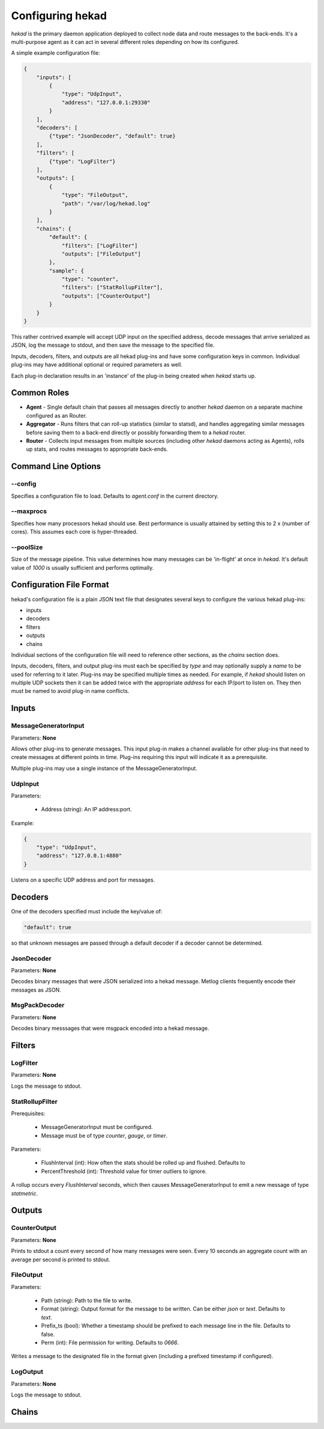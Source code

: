 .. _configuration:

=================
Configuring hekad
=================

`hekad` is the primary daemon application deployed to collect node data
and route messages to the back-ends. It's a multi-purpose agent as it
can act in several different roles depending on how its configured.

A simple example configuration file:

.. code-block:: javascript

    {
        "inputs": [
            {
                "type": "UdpInput",
                "address": "127.0.0.1:29330"
            }
        ],
        "decoders": [
            {"type": "JsonDecoder", "default": true}
        ],
        "filters": [
            {"type": "LogFilter"}
        ],
        "outputs": [
            {
                "type": "FileOutput",
                "path": "/var/log/hekad.log"
            }
        ],
        "chains": {
            "default": {
                "filters": ["LogFilter"]
                "outputs": ["FileOutput"]
            },
            "sample": {
                "type": "counter",
                "filters": ["StatRollupFilter"],
                "outputs": ["CounterOutput"]
            }
        }
    }

This rather contrived example will accept UDP input on the specified
address, decode messages that arrive serialized as JSON, log the
message to stdout, and then save the message to the specified file.

Inputs, decoders, filters, and outputs are all hekad plug-ins and have
some configuration keys in common. Individual plug-ins may have
additional optional or required parameters as well.

Each plug-in declaration results in an 'instance' of the plug-in being
created when `hekad` starts up.

Common Roles
============

- **Agent** - Single default chain that passes all messages directly to
  another `hekad` daemon on a separate machine configured as an
  Router.
- **Aggregator** - Runs filters that can roll-up statistics (similar to
  statsd), and handles aggregating similar messages before saving them
  to a back-end directly or possibly forwarding them to a `hekad`
  router.
- **Router** - Collects input messages from multiple sources (including
  other `hekad` daemons acting as Agents), rolls up stats, and routes
  messages to appropriate back-ends.

Command Line Options
====================

--config
--------

Specifies a configuration file to load. Defaults to `agent.conf` in the
current directory.

--maxprocs
----------

Specifies how many processors hekad should use. Best performance is
usually attained by setting this to 2 x (number of cores). This assumes
each core is hyper-threaded.

--poolSize
----------

Size of the message pipeline. This value determines how many messages
can be 'in-flight' at once in `hekad`. It's default value of `1000` is
usually sufficient and performs optimally.

Configuration File Format
=========================

hekad's configuration file is a plain JSON text file that designates
several keys to configure the various hekad plug-ins:

- inputs
- decoders
- filters
- outputs
- chains

Individual sections of the configuration file will need to reference
other sections, as the `chains` section does.

Inputs, decoders, filters, and output plug-ins must each be specified
by `type` and may optionally supply a `name` to be used for referring
to it later. Plug-ins may be specified multiple times as needed. For
example, if `hekad` should listen on multiple UDP sockets then it can
be added twice with the appropriate `address` for each IP/port to
listen on. They then must be named to avoid plug-in name conflicts.

Inputs
======

MessageGeneratorInput
---------------------

Parameters: **None**

Allows other plug-ins to generate messages. This input plug-in makes a
channel available for other plug-ins that need to create messages at
different points in time. Plug-ins requiring this input will indicate
it as a prerequisite.

Multiple plug-ins may use a single instance of the
MessageGeneratorInput.

UdpInput
--------

Parameters:

    - Address (string): An IP address:port.

Example:

.. code-block:: javascript

    {
        "type": "UdpInput",
        "address": "127.0.0.1:4880"
    }

Listens on a specific UDP address and port for messages.

Decoders
========

One of the decoders specified must include the key/value of:

.. code-block:: javascript

    "default": true

so that unknown messages are passed through a default decoder if a
decoder cannot be determined.

JsonDecoder
-----------

Parameters: **None**

Decodes binary messages that were JSON serialized into a hekad message.
Metlog clients frequently encode their messages as JSON.


MsgPackDecoder
--------------

Parameters: **None**

Decodes binary messsages that were msgpack encoded into a hekad
message.

.. seealso:: `Msgpack website <http://msgpack.org/>`_

Filters
=======

LogFilter
---------

Parameters: **None**

Logs the message to stdout.

StatRollupFilter
----------------

Prerequisites:

    - MessageGeneratorInput must be configured.
    - Message must be of type `counter`, `gauge`, or `timer`.

Parameters:

    - FlushInterval (int): How often the stats should be rolled up and
      flushed. Defaults to
    - PercentThreshold (int): Threshold value for timer outliers to
      ignore.

A rollup occurs every `FlushInterval` seconds, which then causes
MessageGeneratorInput to emit a new message of type `statmetric`.

Outputs
=======

CounterOutput
-------------

Parameters: **None**

Prints to stdout a count every second of how many messages were seen.
Every 10 seconds an aggregate count with an average per second is
printed to stdout.

FileOutput
----------

Parameters:

    - Path (string): Path to the file to write.
    - Format (string): Output format for the message to be written.
      Can be either `json` or `text`. Defaults to `text`.
    - Prefix_ts (bool): Whether a timestamp should be prefixed to each
      message line in the file. Defaults to false.
    - Perm (int): File permission for writing. Defaults to `0666`.

Writes a message to the designated file in the format given (including
a prefixed timestamp if configured).

LogOutput
---------

Parameters: **None**

Logs the message to stdout.

Chains
======


